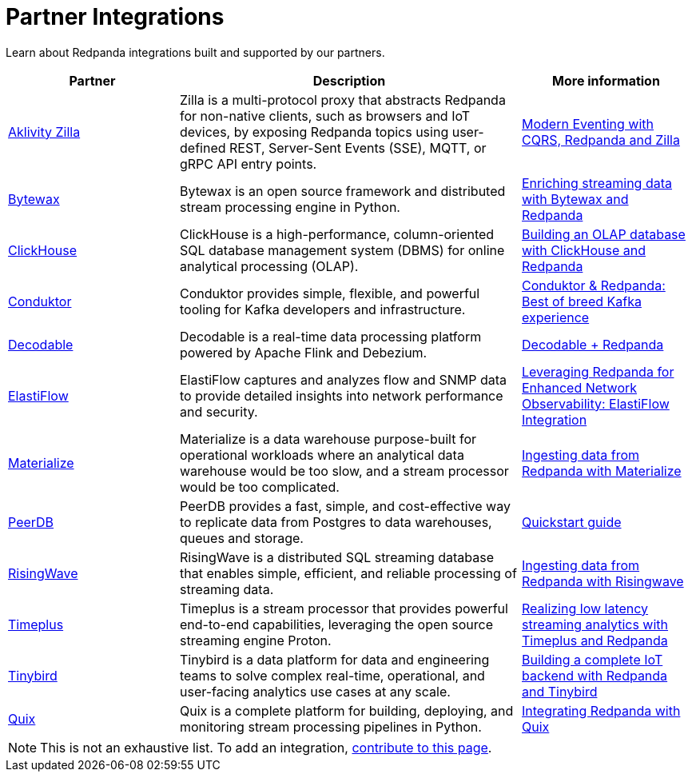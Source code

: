 = Partner Integrations
:description: Learn about Redpanda integrations built and supported by our partners.
:page-aliases: reference:partner-integration.adoc

Learn about Redpanda integrations built and supported by our partners.

[.no-clip]
[cols="1a,2a,1a"]
|===
|*Partner* |*Description* |*More information*

| https://www.aklivity.io/[Aklivity Zilla^] |Zilla is a multi-protocol proxy that abstracts Redpanda for non-native clients, such as browsers and IoT devices, by exposing Redpanda topics using user-defined REST, Server-Sent Events (SSE), MQTT, or gRPC API entry points.  | https://www.aklivity.io/post/modern-eventing-with-cqrs-redpanda-and-zilla[Modern Eventing with CQRS, Redpanda and Zilla^]
| https://bytewax.io/[Bytewax^] |Bytewax is an open source framework and distributed stream processing engine in Python.  | https://bytewax.io/guides/enriching-streaming-data[Enriching streaming data with Bytewax and Redpanda^]
| https://clickhouse.com/[ClickHouse^] |ClickHouse is a high-performance, column-oriented SQL database management system (DBMS) for online analytical processing (OLAP). | https://redpanda.com/blog/real-time-olap-database-clickhouse-redpanda[Building an OLAP database with ClickHouse and Redpanda^]
| https://www.conduktor.io/[Conduktor^] |Conduktor provides simple, flexible, and powerful tooling for Kafka developers and infrastructure.  | https://www.conduktor.io/blog/conduktor-redpanda-best-breed-kafka-experience/[Conduktor & Redpanda: Best of breed Kafka experience^]
| https://www.decodable.co/[Decodable^] |Decodable is a real-time data processing platform powered by Apache Flink and Debezium. | https://www.decodable.co/connectors/redpanda[Decodable + Redpanda^]
| https://elastiflow.com/[ElastiFlow^] |ElastiFlow captures and analyzes flow and SNMP data to provide detailed insights into network performance and security. | https://elastiflow.com/blog/posts/leveraging-redpanda-for-enhanced-network-observability-elastiflow[Leveraging Redpanda for Enhanced Network Observability: ElastiFlow Integration^]
| https://materialize.com/[Materialize^] |Materialize is a data warehouse purpose-built for operational workloads where an analytical data warehouse would be too slow, and a stream processor would be too complicated. | https://materialize.com/docs/ingest-data/redpanda/[Ingesting data from Redpanda with Materialize^]
| https://peerdb.io/[PeerDB^] |PeerDB provides a fast, simple, and cost-effective way to replicate data from Postgres to data warehouses, queues and storage. | https://docs.peerdb.io/connect/kafka[Quickstart guide]
| https://risingwave.com/[RisingWave^] |RisingWave is a distributed SQL streaming database that enables simple, efficient, and reliable processing of streaming data. | https://docs.risingwave.com/docs/current/ingest-from-redpanda/[Ingesting data from Redpanda with Risingwave^]
| https://www.timeplus.com/[Timeplus^] |Timeplus is a stream processor that provides powerful end-to-end capabilities, leveraging the open source streaming engine Proton. | https://redpanda.com/blog/low-latency-streaming-analytics-timeplus-redpanda[Realizing low latency streaming analytics with Timeplus and Redpanda^]  
| https://www.tinybird.co/[Tinybird^] |Tinybird is a data platform for data and engineering teams to solve complex real-time, operational, and user-facing analytics use cases at any scale. | https://www.tinybird.co/live-coding-sessions/end-to-end-iot-with-redpanda[Building a complete IoT backend with Redpanda and Tinybird^]
| https://quix.io/[Quix^] |Quix is a complete platform for building, deploying, and monitoring stream processing pipelines in Python. | https://quix.io/docs/integrations/brokers/redpanda.html[Integrating Redpanda with Quix^]


|===

NOTE: This is not an exhaustive list. To add an integration, https://github.com/redpanda-data/docs/edit/main/modules/get-started/pages/partner-integration.adoc[contribute to this page^].
